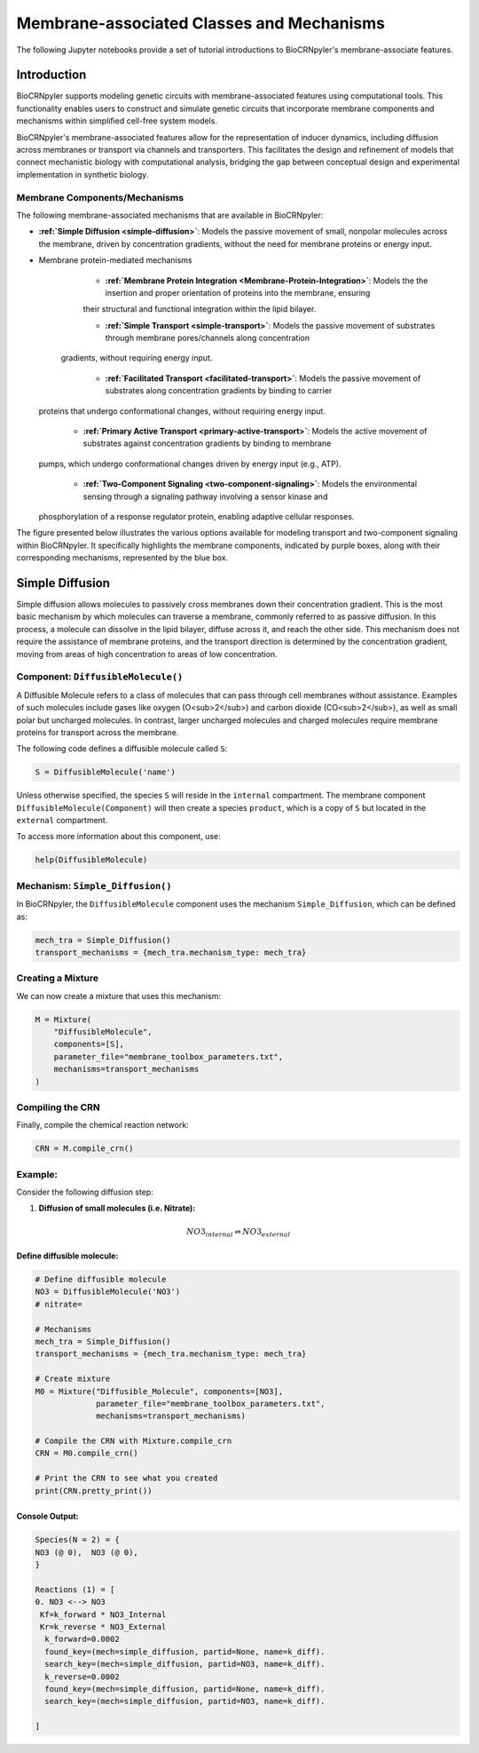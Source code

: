 ==============================
Membrane-associated Classes and Mechanisms
==============================

The following Jupyter notebooks provide a set of tutorial
introductions to BioCRNpyler's membrane-associate features.

-------------
Introduction
-------------

BioCRNpyler supports modeling genetic circuits with membrane-associated 
features using computational tools. This functionality enables users to 
construct and simulate genetic circuits that incorporate membrane components 
and mechanisms within simplified cell-free system models. 
 

BioCRNpyler's membrane-associated features allow for the representation of 
inducer dynamics, including diffusion across membranes or transport via 
channels and transporters. This facilitates the design and refinement of models 
that connect mechanistic biology with computational analysis, bridging the gap 
between conceptual design and experimental implementation in synthetic biology.


.. image:: figures/membrane_transport.png
   :alt: Types of membrane transport components and mechanisms
   :align: center
   :width: 400px

~~~~~~~~~~~~~~~~~~~~~~~~~~~~~~
Membrane Components/Mechanisms
~~~~~~~~~~~~~~~~~~~~~~~~~~~~~~
The following membrane-associated mechanisms that are available in BioCRNpyler:

- **:ref:`Simple Diffusion <simple-diffusion>`**: Models the passive movement of small, nonpolar molecules across the membrane, driven 
  by concentration gradients, without the need for membrane proteins or energy input.

- Membrane protein-mediated mechanisms
    - **:ref:`Membrane Protein Integration <Membrane-Protein-Integration>`**: Models the the insertion and proper orientation of proteins into the membrane, ensuring 
    their structural and functional integration within the lipid bilayer.

    - **:ref:`Simple Transport <simple-transport>`**: Models the passive movement of substrates through membrane pores/channels along concentration
   gradients, without requiring energy input.

    - **:ref:`Facilitated Transport <facilitated-transport>`**: Models the passive movement of substrates along concentration gradients by binding to carrier 
  proteins that undergo conformational changes, without requiring energy input.
  
    - **:ref:`Primary Active Transport <primary-active-transport>`**: Models the active movement of substrates against concentration gradients by binding to membrane 
  pumps, which undergo conformational changes driven by energy input (e.g., ATP).

    - **:ref:`Two-Component Signaling <two-component-signaling>`**: Models the environmental sensing through a signaling pathway involving a sensor kinase and 
  phosphorylation of a response regulator protein, enabling adaptive cellular responses.

.. - Multicellular communication
.. - Examples

The figure presented below illustrates the various options available for modeling transport 
and two-component signaling within BioCRNpyler. It specifically highlights the membrane 
components, indicated by purple boxes, along with their corresponding mechanisms, represented 
by the blue box.

.. image:: figures/membrane_model_flowchart.png
   :alt: Flowchart for membrane modeling options
   :align: center
   :width: 400px

.. _simple-diffusion:

----------------
Simple Diffusion
----------------

Simple diffusion allows molecules to passively cross membranes down their concentration 
gradient. This is the most basic mechanism by which molecules can traverse a membrane, commonly 
referred to as passive diffusion. In this process, a molecule can dissolve in the lipid bilayer, 
diffuse across it, and reach the other side. This mechanism does not require the assistance of 
membrane proteins, and the transport direction is determined by the concentration gradient, 
moving from areas of high concentration to areas of low concentration.

~~~~~~~~~~
Component: ``DiffusibleMolecule()``
~~~~~~~~~~

A Diffusible Molecule refers to a class of molecules that can pass through cell membranes 
without assistance. Examples of such molecules include gases like oxygen (O<sub>2</sub>) and 
carbon dioxide (CO<sub>2</sub>), as well as small polar but uncharged molecules. In contrast, 
larger uncharged molecules and charged molecules require membrane proteins for transport across 
the membrane.

The following code defines a diffusible molecule called ``S``:

.. code-block:: python

    S = DiffusibleMolecule('name')

Unless otherwise specified, the species ``S`` will reside in the ``internal`` compartment.  
The membrane component ``DiffusibleMolecule(Component)`` will then create a species ``product``,  
which is a copy of ``S`` but located in the ``external`` compartment.

To access more information about this component, use:

.. code-block:: python

    help(DiffusibleMolecule)

~~~~~~~~~~
Mechanism: ``Simple_Diffusion()``
~~~~~~~~~~

In BioCRNpyler, the ``DiffusibleMolecule`` component uses the mechanism ``Simple_Diffusion``, which can be defined as:

.. code-block:: python

    mech_tra = Simple_Diffusion()
    transport_mechanisms = {mech_tra.mechanism_type: mech_tra}

~~~~~~~~~~
Creating a Mixture
~~~~~~~~~~

We can now create a mixture that uses this mechanism:

.. code-block:: python

    M = Mixture(
        "DiffusibleMolecule",
        components=[S],
        parameter_file="membrane_toolbox_parameters.txt",
        mechanisms=transport_mechanisms
    )

~~~~~~~~~~
Compiling the CRN
~~~~~~~~~~

Finally, compile the chemical reaction network:

.. code-block:: python

    CRN = M.compile_crn()

~~~~~~~~~~
Example: 
~~~~~~~~~~

Consider the following diffusion step:

1. **Diffusion of small molecules (i.e. Nitrate):**

.. math::

    NO3_{internal} \rightleftharpoons NO3_{external}

Define diffusible molecule:
--------------------------

.. code-block:: python

    # Define diffusible molecule
    NO3 = DiffusibleMolecule('NO3')
    # nitrate=

    # Mechanisms
    mech_tra = Simple_Diffusion()
    transport_mechanisms = {mech_tra.mechanism_type: mech_tra}

    # Create mixture
    M0 = Mixture("Diffusible_Molecule", components=[NO3],
                 parameter_file="membrane_toolbox_parameters.txt",
                 mechanisms=transport_mechanisms)

    # Compile the CRN with Mixture.compile_crn
    CRN = M0.compile_crn()

    # Print the CRN to see what you created
    print(CRN.pretty_print())

Console Output:
--------------

.. code-block:: text

    Species(N = 2) = {
    NO3 (@ 0),  NO3 (@ 0),  
    }

    Reactions (1) = [
    0. NO3 <--> NO3
     Kf=k_forward * NO3_Internal
     Kr=k_reverse * NO3_External
      k_forward=0.0002
      found_key=(mech=simple_diffusion, partid=None, name=k_diff).
      search_key=(mech=simple_diffusion, partid=NO3, name=k_diff).
      k_reverse=0.0002
      found_key=(mech=simple_diffusion, partid=None, name=k_diff).
      search_key=(mech=simple_diffusion, partid=NO3, name=k_diff).

    ]